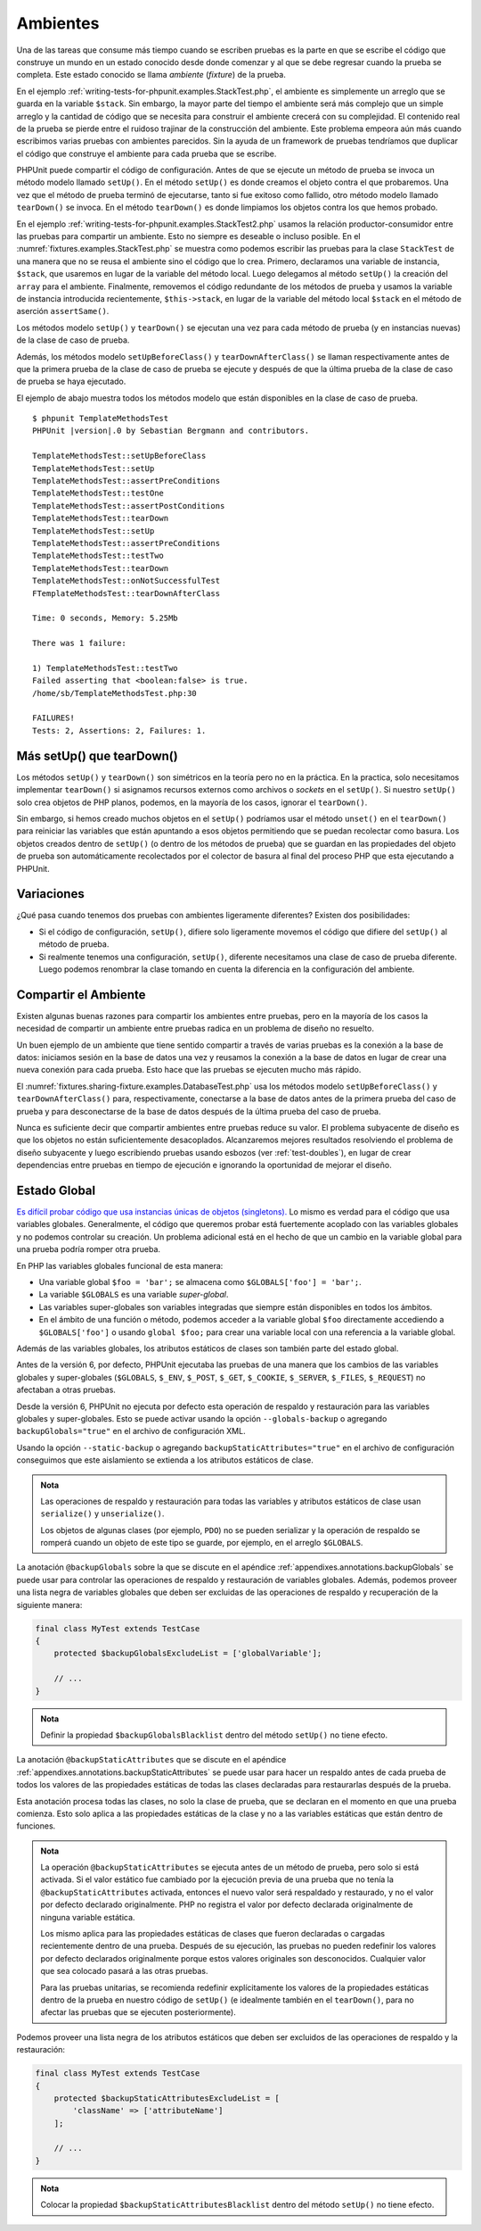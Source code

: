

.. _fixtures:

=========
Ambientes
=========

Una de las tareas que consume más tiempo cuando se escriben pruebas es la parte
en que se escribe el código que construye un mundo en un estado conocido desde
donde comenzar y al que se debe regresar cuando la prueba se completa.
Este estado conocido se llama *ambiente* (*fixture*) de la prueba.

En el ejemplo :ref:`writing-tests-for-phpunit.examples.StackTest.php`, el ambiente es
simplemente un arreglo que se guarda en la variable ``$stack``. Sin embargo,
la mayor parte del tiempo el ambiente será más complejo que un simple arreglo y la
cantidad de código que se necesita para construir el ambiente crecerá con su complejidad.
El contenido real de la prueba se pierde entre el ruidoso trajinar de la construcción
del ambiente. Este problema empeora aún más cuando escribimos varias pruebas con
ambientes parecidos. Sin la ayuda de un framework de pruebas tendríamos que
duplicar el código que construye el ambiente para cada prueba que se escribe.

PHPUnit puede compartir el código de configuración. Antes de que se ejecute un
método de prueba se invoca un método modelo llamado ``setUp()``. En el método
``setUp()`` es donde creamos el objeto contra el que probaremos. Una vez que el
método de prueba terminó de ejecutarse, tanto si fue exitoso como fallido, otro
método modelo llamado ``tearDown()`` se invoca. En el método ``tearDown()`` es
donde limpiamos los objetos contra los que hemos probado.

En el ejemplo :ref:`writing-tests-for-phpunit.examples.StackTest2.php` usamos
la relación productor-consumidor entre las pruebas para compartir un ambiente.
Esto no siempre es deseable o incluso posible. En el
:numref:`fixtures.examples.StackTest.php` se muestra como podemos escribir
las pruebas para la clase ``StackTest`` de una manera que no se reusa el
ambiente sino el código que lo crea. Primero, declaramos una variable
de instancia, ``$stack``, que usaremos en lugar de la variable del
método local. Luego delegamos al método ``setUp()`` la creación del ``array``
para el ambiente. Finalmente, removemos el código redundante
de los métodos de prueba y usamos la variable de instancia introducida
recientemente, ``$this->stack``, en lugar de la variable del método local
``$stack`` en el método de aserción ``assertSame()``.

.. code-block:: php
    :caption: Usar setUp() para crear el ambiente para la clase StackTest
    :name: fixtures.examples.StackTest.php

    <?php declare(strict_types=1);
    use PHPUnit\Framework\TestCase;

    final class StackTest extends TestCase
    {
        private $stack;

        protected function setUp(): void
        {
            $this->stack = [];
        }

        public function testEmpty(): void
        {
            $this->assertTrue(empty($this->stack));
        }

        public function testPush(): void
        {
            array_push($this->stack, 'foo');

            $this->assertSame('foo', $this->stack[count($this->stack)-1]);
            $this->assertFalse(empty($this->stack));
        }

        public function testPop(): void
        {
            array_push($this->stack, 'foo');

            $this->assertSame('foo', array_pop($this->stack));
            $this->assertTrue(empty($this->stack));
        }
    }

Los métodos modelo ``setUp()`` y ``tearDown()`` se ejecutan una vez para cada
método de prueba (y en instancias nuevas) de la clase de caso de prueba.

Además, los métodos modelo ``setUpBeforeClass()`` y ``tearDownAfterClass()``
se llaman respectivamente antes de que la primera prueba de la clase de caso de
prueba se ejecute y después de que la última prueba de la clase de caso de
prueba se haya ejecutado.

El ejemplo de abajo muestra todos los métodos modelo que están disponibles
en la clase de caso de prueba.

.. code-block:: php
    :caption: Ejemplo que muestra todos los métodos modelo disponibles
    :name: fixtures.examples.TemplateMethodsTest.php

    <?php declare(strict_types=1);
    use PHPUnit\Framework\TestCase;

    final class TemplateMethodsTest extends TestCase
    {
        public static function setUpBeforeClass(): void
        {
            fwrite(STDOUT, __METHOD__ . "\n");
        }

        protected function setUp(): void
        {
            fwrite(STDOUT, __METHOD__ . "\n");
        }

        protected function assertPreConditions(): void
        {
            fwrite(STDOUT, __METHOD__ . "\n");
        }

        public function testOne(): void
        {
            fwrite(STDOUT, __METHOD__ . "\n");
            $this->assertTrue(true);
        }

        public function testTwo(): void
        {
            fwrite(STDOUT, __METHOD__ . "\n");
            $this->assertTrue(false);
        }

        protected function assertPostConditions(): void
        {
            fwrite(STDOUT, __METHOD__ . "\n");
        }

        protected function tearDown(): void
        {
            fwrite(STDOUT, __METHOD__ . "\n");
        }

        public static function tearDownAfterClass(): void
        {
            fwrite(STDOUT, __METHOD__ . "\n");
        }

        protected function onNotSuccessfulTest(Throwable $t): void
        {
            fwrite(STDOUT, __METHOD__ . "\n");
            throw $t;
        }
    }

.. parsed-literal::

    $ phpunit TemplateMethodsTest
    PHPUnit |version|.0 by Sebastian Bergmann and contributors.

    TemplateMethodsTest::setUpBeforeClass
    TemplateMethodsTest::setUp
    TemplateMethodsTest::assertPreConditions
    TemplateMethodsTest::testOne
    TemplateMethodsTest::assertPostConditions
    TemplateMethodsTest::tearDown
    TemplateMethodsTest::setUp
    TemplateMethodsTest::assertPreConditions
    TemplateMethodsTest::testTwo
    TemplateMethodsTest::tearDown
    TemplateMethodsTest::onNotSuccessfulTest
    FTemplateMethodsTest::tearDownAfterClass

    Time: 0 seconds, Memory: 5.25Mb

    There was 1 failure:

    1) TemplateMethodsTest::testTwo
    Failed asserting that <boolean:false> is true.
    /home/sb/TemplateMethodsTest.php:30

    FAILURES!
    Tests: 2, Assertions: 2, Failures: 1.

.. _fixtures.more-setup-than-teardown:

Más setUp() que tearDown()
############################

Los métodos ``setUp()`` y ``tearDown()`` son simétricos en la teoría pero
no en la práctica. En la practica, solo necesitamos implementar ``tearDown()``
si asignamos recursos externos como archivos o *sockets* en el ``setUp()``.
Si nuestro ``setUp()`` solo crea objetos de PHP planos, podemos, en la mayoría de
los casos, ignorar el ``tearDown()``.

Sin embargo, si hemos creado muchos
objetos en el ``setUp()`` podríamos usar el método ``unset()`` en el
``tearDown()`` para reiniciar las variables que están apuntando a esos objetos
permitiendo que se puedan recolectar como basura. Los objetos creados
dentro de ``setUp()`` (o dentro de los métodos de prueba) que se guardan
en las propiedades del objeto de prueba son automáticamente recolectados
por el colector de basura al final del proceso PHP que esta ejecutando a
PHPUnit.

.. _fixtures.variations:

Variaciones
###########

¿Qué pasa cuando tenemos dos pruebas con ambientes ligeramente diferentes?
Existen dos posibilidades:

-

  Si el código de configuración, ``setUp()``, difiere solo ligeramente movemos
  el código que difiere del ``setUp()`` al método de prueba.

-

  Si realmente tenemos una configuración, ``setUp()``, diferente necesitamos una
  clase de caso de prueba diferente. Luego podemos renombrar la clase tomando en
  cuenta la diferencia en la configuración del ambiente.

.. _fixtures.sharing-fixture:

Compartir el Ambiente
#####################

Existen algunas buenas razones para compartir los ambientes entre pruebas, pero
en la mayoría de los casos la necesidad de compartir un ambiente entre pruebas
radica en un problema de diseño no resuelto.

Un buen ejemplo de un ambiente que tiene sentido compartir a través de varias
pruebas es la conexión a la base de datos: iniciamos sesión en la base de datos
una vez y reusamos la conexión a la base de datos en lugar de crear una nueva
conexión para cada prueba. Esto hace que las pruebas se ejecuten mucho más rápido.

El :numref:`fixtures.sharing-fixture.examples.DatabaseTest.php` usa los métodos
modelo ``setUpBeforeClass()`` y ``tearDownAfterClass()`` para, respectivamente,
conectarse a la base de datos antes de la primera prueba del caso de prueba
y para desconectarse de la base de datos después de la última prueba del
caso de prueba.

.. code-block:: php
    :caption: Compartir el ambiente de prueba entre el conjunto de pruebas
    :name: fixtures.sharing-fixture.examples.DatabaseTest.php

    <?php declare(strict_types=1);
    use PHPUnit\Framework\TestCase;

    final class DatabaseTest extends TestCase
    {
        private static $dbh;

        public static function setUpBeforeClass(): void
        {
            self::$dbh = new PDO('sqlite::memory:');
        }

        public static function tearDownAfterClass(): void
        {
            self::$dbh = null;
        }
    }

Nunca es suficiente decir que compartir ambientes entre pruebas
reduce su valor. El problema subyacente de diseño es que
los objetos no están suficientemente desacoplados. Alcanzaremos mejores
resultados resolviendo el problema de diseño subyacente y luego escribiendo
pruebas usando esbozos (ver :ref:`test-doubles`), en lugar de crear
dependencias entre pruebas en tiempo de ejecución e ignorando la oportunidad
de mejorar el diseño.

.. _fixtures.global-state:

Estado Global
#############

`Es difícil probar código que usa instancias únicas de objetos (singletons). <http://googletesting.blogspot.com/2008/05/tott-using-dependancy-injection-to.html>`_
Lo mismo es verdad para el código que usa variables globales. Generalmente,
el código que queremos probar está fuertemente acoplado con las variables
globales y no podemos controlar su creación. Un problema adicional está en el
hecho de que un cambio en la variable global para una prueba podría romper
otra prueba.

En PHP las variables globales funcional de esta manera:

-

  Una variable global ``$foo = 'bar';`` se almacena como ``$GLOBALS['foo'] = 'bar';``.

-

  La variable ``$GLOBALS`` es una variable *super-global*.

-

  Las variables super-globales son variables integradas que siempre están
  disponibles en todos los ámbitos.

-

  En el ámbito de una función o método, podemos acceder a la variable global
  ``$foo`` directamente accediendo a ``$GLOBALS['foo']`` o usando
  ``global $foo;`` para crear una variable local con una referencia a la
  variable global.

Además de las variables globales, los atributos estáticos de clases son también
parte del estado global.

Antes de la versión 6, por defecto, PHPUnit ejecutaba las pruebas de una manera que
los cambios de las variables globales y super-globales (``$GLOBALS``,
``$_ENV``, ``$_POST``,
``$_GET``, ``$_COOKIE``,
``$_SERVER``, ``$_FILES``,
``$_REQUEST``) no afectaban a otras pruebas.

Desde la versión 6, PHPUnit no ejecuta por defecto esta operación de respaldo y
restauración para las variables globales y super-globales.
Esto se puede activar usando la opción ``--globals-backup``
o agregando ``backupGlobals="true"`` en el
archivo de configuración XML.

Usando la opción ``--static-backup`` o agregando
``backupStaticAttributes="true"`` en el archivo de configuración conseguimos
que este aislamiento se extienda a los atributos
estáticos de clase.

.. admonition:: Nota

   Las operaciones de respaldo y restauración para todas las variables y
   atributos estáticos de clase usan ``serialize()`` y
   ``unserialize()``.

   Los objetos de algunas clases (por ejemplo, ``PDO``) no se pueden serializar
   y la operación de respaldo se romperá cuando un objeto de este tipo se
   guarde, por ejemplo, en el arreglo ``$GLOBALS``.

La anotación ``@backupGlobals`` sobre la que se discute en el apéndice
:ref:`appendixes.annotations.backupGlobals` se puede usar para controlar las
operaciones de respaldo y restauración de variables globales. Además, podemos
proveer una lista negra de variables globales que deben ser excluidas de las
operaciones de respaldo y recuperación de la siguiente manera:

.. code-block:: php

    final class MyTest extends TestCase
    {
        protected $backupGlobalsExcludeList = ['globalVariable'];

        // ...
    }

.. admonition:: Nota

   Definir la propiedad ``$backupGlobalsBlacklist`` dentro
   del método ``setUp()`` no tiene efecto.

La anotación ``@backupStaticAttributes`` que se discute en el apéndice
:ref:`appendixes.annotations.backupStaticAttributes`
se puede usar para hacer un respaldo antes de cada prueba de todos los valores
de las propiedades estáticas de todas las clases declaradas para restaurarlas
después de la prueba.

Esta anotación procesa todas las clases, no solo la clase de prueba, que se
declaran en el momento en que una prueba comienza. Esto solo aplica a las
propiedades estáticas de la clase y no a las variables estáticas que están dentro
de funciones.

.. admonition:: Nota

   La operación ``@backupStaticAttributes`` se ejecuta antes de un método de
   prueba, pero solo si está activada. Si el valor estático fue cambiado por
   la ejecución previa de una prueba que no tenía la ``@backupStaticAttributes``
   activada, entonces el nuevo valor será respaldado y restaurado, y no el valor por
   defecto declarado originalmente. PHP no registra el valor por defecto
   declarada originalmente de ninguna variable estática.

   Los mismo aplica para las propiedades estáticas de clases que fueron declaradas o
   cargadas recientemente dentro de una prueba. Después de su ejecución, las
   pruebas no pueden redefinir los valores por defecto declarados originalmente
   porque estos valores originales son desconocidos. Cualquier valor que sea
   colocado pasará a las otras pruebas.

   Para las pruebas unitarias, se recomienda redefinir explícitamente los valores
   de la propiedades estáticas dentro de la prueba en nuestro código de ``setUp()``
   (e idealmente también en el ``tearDown()``, para no afectar las pruebas que
   se ejecuten posteriormente).

Podemos proveer una lista negra de los atributos estáticos que deben ser
excluidos de las operaciones de respaldo y la restauración:

.. code-block:: php

    final class MyTest extends TestCase
    {
        protected $backupStaticAttributesExcludeList = [
            'className' => ['attributeName']
        ];

        // ...
    }

.. admonition:: Nota

   Colocar la propiedad ``$backupStaticAttributesBlacklist`` dentro del método
   ``setUp()`` no tiene efecto.
